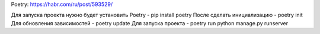 Poetry: https://habr.com/ru/post/593529/

Для запуска проекта нужно будет установить Poetry - pip install poetry
После сделать инициализацию - poetry init
Для обновления зависимостей - poetry update
Для запуска проекта - poetry run python manage.py runserver